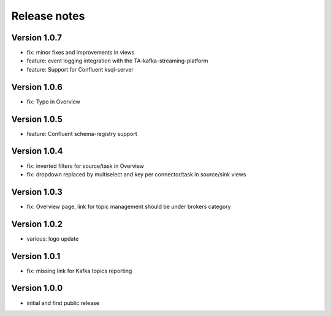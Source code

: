 Release notes
#############

Version 1.0.7
=============
- fix: minor fixes and improvements in views
- feature: event logging integration with the TA-kafka-streaming-platform
- feature: Support for Confluent ksql-server

Version 1.0.6
=============
- fix: Typo in Overview

Version 1.0.5
=============
- feature: Confluent schema-registry support

Version 1.0.4
=============
- fix: inverted filters for source/task in Overview
- fix: dropdown replaced by multiselect and key per connector/task in source/sink views

Version 1.0.3
=============
- fix: Overview page, link for topic management should be under brokers category

Version 1.0.2
=============

- various: logo update

Version 1.0.1
=============

- fix: missing link for Kafka topics reporting

Version 1.0.0
=============

- initial and first public release
